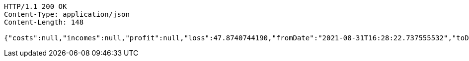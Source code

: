[source,http,options="nowrap"]
----
HTTP/1.1 200 OK
Content-Type: application/json
Content-Length: 148

{"costs":null,"incomes":null,"profit":null,"loss":47.8740744190,"fromDate":"2021-08-31T16:28:22.737555532","toDate":"2021-08-31T16:28:33.541411081"}
----